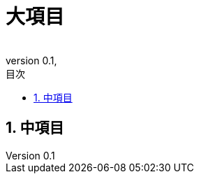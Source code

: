 ////
authorに氏名や会社名等記載
revdateに作成日を記載
revnumberは0.1としているが好きに変更してもよし
その他は適宜追加してよし
////
:lang: ja
:doctype: book
:toc: left
:toclevels: 3
:toc-title: 目次
:sectnums:
:sectnumlevels: 4
:icons: font
:docname: description
:author:
:revnumber: 0.1
:revdate:

= 大項目

////
このadocファイルで記載する内容を大項目とする
大項目の概要について記載すると良き
////

== 中項目

////
大項目内で分類される内容を中項目とする
また、その内容について記載する
中項目以降については各自のスタイルに任せる
////